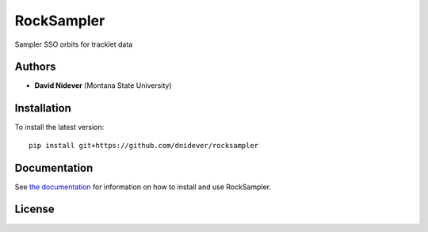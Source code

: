 
RockSampler
===========

Sampler SSO orbits for tracklet data

Authors
-------

- **David Nidever** (Montana State University)
  
Installation
------------

To install the latest version::

    pip install git+https://github.com/dnidever/rocksampler

    
Documentation
-------------

.. image:: https://readthedocs.org/projects/rocksampler/badge/?version=latest
        :target: http://rocksampler.readthedocs.io/

See `the documentation <http://rocksampler.readthedocs.io>`_ for information on how
to install and use RockSampler.

License
-------

.. image:: http://img.shields.io/badge/license-MIT-blue.svg?style=flat
        :target: https://github.com/dnidever/rocksampler/blob/main/LICENSE
